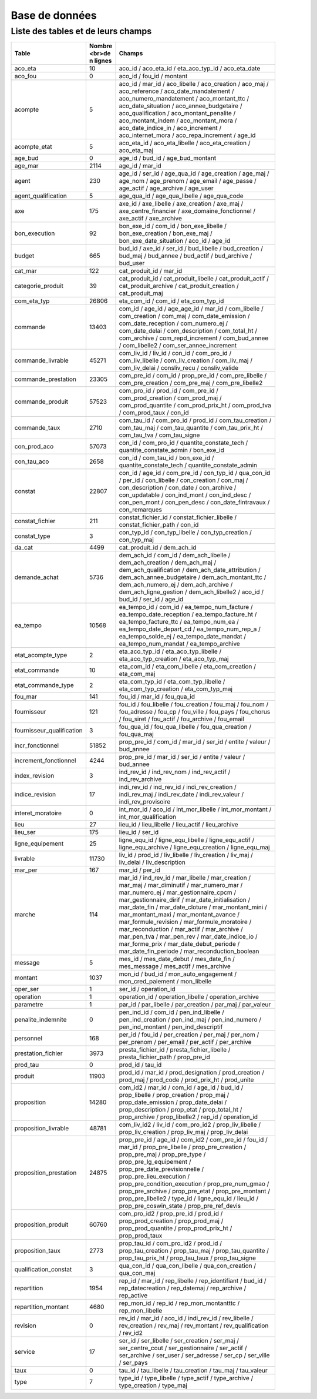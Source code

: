 Base de données
####################
Liste des tables et de leurs champs
**************************************
.. csv-table::
   :header: Table,Nombre <br>de \n lignes,Champs
   :widths: 20,10, 70
   :width: 90%
   :class: striped

   aco_eta,10,aco_id / aco_eta_id / eta_aco_typ_id / aco_eta_date
   aco_fou,0,aco_id / fou_id / montant
   acompte,5,aco_id / mar_id / aco_libelle / aco_creation / aco_maj / aco_reference / aco_date_mandatement / aco_numero_mandatement / aco_montant_ttc / aco_date_situation / aco_annee_budgetaire / aco_qualification / aco_montant_penalite / aco_montant_indem / aco_montant_mora / aco_date_indice_in / aco_increment / aco_internet_mora / aco_repa_increment / age_id
   acompte_etat,5,aco_eta_id / aco_eta_libelle / aco_eta_creation / aco_eta_maj
   age_bud,0,age_id / bud_id / age_bud_montant
   age_mar,2114,age_id / mar_id
   agent,230,age_id / ser_id / age_qua_id / age_creation / age_maj / age_nom / age_prenom / age_email / age_passe / age_actif / age_archive / age_user
   agent_qualification,5,age_qua_id / age_qua_libelle / age_qua_code
   axe,175,axe_id / axe_libelle / axe_creation / axe_maj / axe_centre_financier / axe_domaine_fonctionnel / axe_actif / axe_archive
   bon_execution,92,bon_exe_id / com_id / bon_exe_libelle / bon_exe_creation / bon_exe_maj / bon_exe_date_situation / aco_id / age_id
   budget,665,bud_id / axe_id / ser_id / bud_libelle / bud_creation / bud_maj / bud_annee / bud_actif / bud_archive / bud_user
   cat_mar,122,cat_produit_id / mar_id
   categorie_produit,39,cat_produit_id / cat_produit_libelle / cat_produit_actif / cat_produit_archive / cat_produit_creation / cat_produit_maj
   com_eta_typ,26806,eta_com_id / com_id / eta_com_typ_id
   commande,13403,com_id / age_id / age_age_id / mar_id / com_libelle / com_creation / com_maj / com_date_emission / com_date_reception / com_numero_ej / com_date_delai / com_description / com_total_ht / com_archive / com_repd_increment / com_bud_annee / com_libelle2 / com_ser_annee_increment
   commande_livrable,45271,com_liv_id / liv_id / con_id / com_pro_id / com_liv_libelle / com_liv_creation / com_liv_maj / com_liv_delai / consliv_recu / consliv_valide
   commande_prestation,23305,com_pre_id / com_id / prop_pre_id / com_pre_libelle / com_pre_creation / com_pre_maj / com_pre_libelle2
   commande_produit,57523,com_pro_id / prod_id / com_pre_id / com_prod_creation / com_prod_maj / com_prod_quantite / com_prod_prix_ht / com_prod_tva / com_prod_taux / con_id
   commande_taux,2710,com_tau_id / com_pro_id / prod_id / com_tau_creation / com_tau_maj / com_tau_quantite / com_tau_prix_ht / com_tau_tva / com_tau_signe
   con_prod_aco,57073,con_id / com_pro_id / quantite_constate_tech / quantite_constate_admin / bon_exe_id
   con_tau_aco,2658,con_id / com_tau_id / bon_exe_id / quantite_constate_tech / quantite_constate_admin
   constat,22807,con_id / age_id / com_pre_id / con_typ_id / qua_con_id / per_id / con_libelle / con_creation / con_maj / con_description / con_date / con_archive / con_updatable / con_ind_mont / con_ind_desc / con_pen_mont / con_pen_desc / con_date_fintravaux / con_remarques
   constat_fichier,211,constat_fichier_id / constat_fichier_libelle / constat_fichier_path / con_id
   constat_type,3,con_typ_id / con_typ_libelle / con_typ_creation / con_typ_maj
   da_cat,4499,cat_produit_id / dem_ach_id
   demande_achat,5736,dem_ach_id / com_id / dem_ach_libelle / dem_ach_creation / dem_ach_maj / dem_ach_qualification / dem_ach_date_attribution / dem_ach_annee_budgetaire / dem_ach_montant_ttc / dem_ach_numero_ej / dem_ach_archive / dem_ach_ligne_gestion / dem_ach_libelle2 / aco_id / bud_id / ser_id / age_id
   ea_tempo,10568,ea_tempo_id / com_id / ea_tempo_num_facture / ea_tempo_date_reception / ea_tempo_facture_ht / ea_tempo_facture_ttc / ea_tempo_num_ea / ea_tempo_date_depart_cd / ea_tempo_num_rep_a / ea_tempo_solde_ej / ea_tempo_date_mandat / ea_tempo_num_mandat / ea_tempo_archive
   etat_acompte_type,2,eta_aco_typ_id / eta_aco_typ_libelle / eta_aco_typ_creation / eta_aco_typ_maj
   etat_commande,10,eta_com_id / eta_com_libelle / eta_com_creation / eta_com_maj
   etat_commande_type,2,eta_com_typ_id / eta_com_typ_libelle / eta_com_typ_creation / eta_com_typ_maj
   fou_mar,141,fou_id / mar_id / fou_qua_id
   fournisseur,121,fou_id / fou_libelle / fou_creation / fou_maj / fou_nom / fou_adresse / fou_cp / fou_ville / fou_pays / fou_chorus / fou_siret / fou_actif / fou_archive / fou_email
   fournisseur_qualification,3,fou_qua_id / fou_qua_libelle / fou_qua_creation / fou_qua_maj
   incr_fonctionnel,51852,prop_pre_id / com_id / mar_id / ser_id / entite / valeur / bud_annee
   increment_fonctionnel,4244,prop_pre_id / mar_id / ser_id / entite / valeur / bud_annee
   index_revision,3,ind_rev_id / ind_rev_nom / ind_rev_actif / ind_rev_archive
   indice_revision,17,indi_rev_id / ind_rev_id / indi_rev_creation / indi_rev_maj / indi_rev_date / indi_rev_valeur / indi_rev_provisoire
   interet_moratoire,0,int_mor_id / aco_id / int_mor_libelle / int_mor_montant / int_mor_qualification
   lieu,27,lieu_id / lieu_libelle / lieu_actif / lieu_archive
   lieu_ser,175,lieu_id / ser_id
   ligne_equipement,25,ligne_equ_id / ligne_equ_libelle / ligne_equ_actif / ligne_equ_archive / ligne_equ_creation / ligne_equ_maj
   livrable,11730,liv_id / prod_id / liv_libelle / liv_creation / liv_maj / liv_delai / liv_description
   mar_per,167,mar_id / per_id
   marche,114,mar_id / ind_rev_id / mar_libelle / mar_creation / mar_maj / mar_diminutif / mar_numero_mar / mar_numero_ej / mar_gestionnaire_cpcm / mar_gestionnaire_dirif / mar_date_initialisation / mar_date_fin / mar_date_cloture / mar_montant_mini / mar_montant_maxi / mar_montant_avance / mar_formule_revision / mar_formule_moratoire / mar_reconduction / mar_actif / mar_archive / mar_pen_tva / mar_pen_rev / mar_date_indice_io / mar_forme_prix / mar_date_debut_periode / mar_date_fin_periode / mar_reconduction_boolean
   message,5,mes_id / mes_date_debut / mes_date_fin / mes_message / mes_actif / mes_archive
   montant,1037,mon_id / bud_id / mon_auto_engagement / mon_cred_paiement / mon_libelle
   oper_ser,1,ser_id / operation_id
   operation,1,operation_id / operation_libelle / operation_archive
   parametre,1,par_id / par_libelle / par_creation / par_maj / par_valeur
   penalite_indemnite,0,pen_ind_id / com_id / pen_ind_libelle / pen_ind_creation / pen_ind_maj / pen_ind_numero / pen_ind_montant / pen_ind_descriptif
   personnel,168,per_id / fou_id / per_creation / per_maj / per_nom / per_prenom / per_email / per_actif / per_archive
   prestation_fichier,3973,presta_fichier_id / presta_fichier_libelle / presta_fichier_path / prop_pre_id
   prod_tau,0,prod_id / tau_id
   produit,11903,prod_id / mar_id / prod_designation / prod_creation / prod_maj / prod_code / prod_prix_ht / prod_unite
   proposition,14280,com_id2 / mar_id / com_id / age_id / bud_id / prop_libelle / prop_creation / prop_maj / prop_date_emission / prop_date_delai / prop_description / prop_etat / prop_total_ht / prop_archive / prop_libelle2 / rep_id / operation_id
   proposition_livrable,48781,com_liv_id2 / liv_id / com_pro_id2 / prop_liv_libelle / prop_liv_creation / prop_liv_maj / prop_liv_delai
   proposition_prestation,24875,prop_pre_id / age_id / com_id2 / com_pre_id / fou_id / mar_id / prop_pre_libelle / prop_pre_creation / prop_pre_maj / prop_pre_type / prop_pre_lg_equipement / prop_pre_date_previsionnelle / prop_pre_lieu_execution / prop_pre_condition_execution / prop_pre_num_gmao / prop_pre_archive / prop_pre_etat / prop_pre_montant / prop_pre_libelle2 / type_id / ligne_equ_id / lieu_id / prop_pre_coswin_state / prop_pre_ref_devis
   proposition_produit,60760,com_pro_id2 / prop_pre_id / prod_id / prop_prod_creation / prop_prod_maj / prop_prod_quantite / prop_prod_prix_ht / prop_prod_taux
   proposition_taux,2773,prop_tau_id / com_pro_id2 / prod_id / prop_tau_creation / prop_tau_maj / prop_tau_quantite / prop_tau_prix_ht / prop_tau_taux / prop_tau_signe
   qualification_constat,3,qua_con_id / qua_con_libelle / qua_con_creation / qua_con_maj
   repartition,1954,rep_id / mar_id / rep_libelle / rep_identifiant / bud_id / rep_datecreation / rep_datemaj / rep_archive / rep_active
   repartition_montant,4680,rep_mon_id / rep_id / rep_mon_montantttc / rep_mon_libelle
   revision,0,rev_id / mar_id / aco_id / indi_rev_id / rev_libelle / rev_creation / rev_maj / rev_montant / rev_qualification / rev_id2
   service,17,ser_id / ser_libelle / ser_creation / ser_maj / ser_centre_cout / ser_gestionnaire / ser_actif / ser_archive / ser_user / ser_adresse / ser_cp / ser_ville / ser_pays
   taux,0,tau_id / tau_libelle / tau_creation / tau_maj / tau_valeur
   type,7,type_id / type_libelle / type_actif / type_archive / type_creation / type_maj


